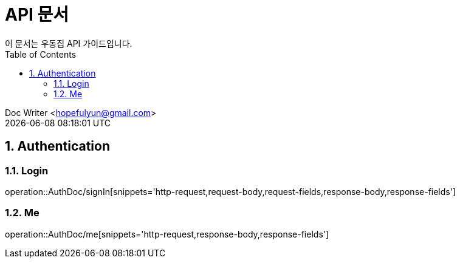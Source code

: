 = API 문서
이 문서는 우동집 API 가이드입니다. 
:toc: left
:toclevels: 2
:sectnums:
:sectnumlevels: 2

Doc Writer <hopefulyun@gmail.com> +
{docdatetime}

== Authentication
=== Login
operation::AuthDoc/signIn[snippets='http-request,request-body,request-fields,response-body,response-fields']

=== Me
operation::AuthDoc/me[snippets='http-request,response-body,response-fields']
